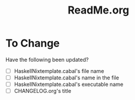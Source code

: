 #+title: ReadMe.org
* To Change
Have the following been updated?
- [ ] HaskellNixtemplate.cabal's file name
- [ ] HaskellNixtemplate.cabal's name in the file
- [ ] HaskellNixtemplate.cabal's executable name
- [ ] CHANGELOG.org's title
